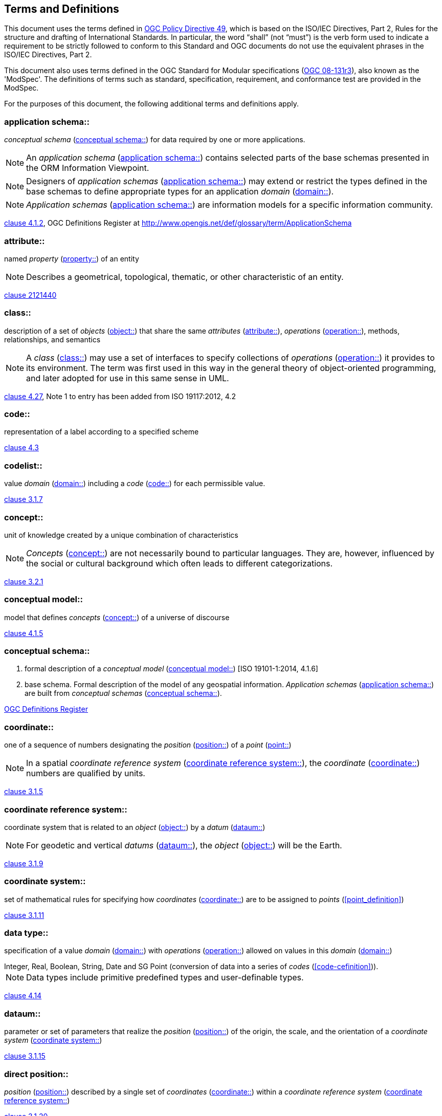 == Terms and Definitions
This document uses the terms defined in https://portal.ogc.org/public_ogc/directives/directives.php[OGC Policy Directive 49], which is based on the ISO/IEC Directives, Part 2, Rules for the structure and drafting of International Standards. In particular, the word “shall” (not “must”) is the verb form used to indicate a requirement to be strictly followed to conform to this Standard and OGC documents do not use the equivalent phrases in the ISO/IEC Directives, Part 2.

This document also uses terms defined in the OGC Standard for Modular specifications (https://portal.ogc.org/files/?artifact_id=34762&version=2[OGC 08-131r3]), also known as the 'ModSpec'. The definitions of terms such as standard, specification, requirement, and conformance test are provided in the ModSpec.

For the purposes of this document, the following additional terms and definitions apply.

[[application-schema-definition]] 
=== application schema:: 

_conceptual schema_ (<<conceptual-schema-definition>>) for data required by one or more applications. 

NOTE: An _application schema_ (<<application-schema-definition>>) contains selected parts of the base schemas presented in the ORM Information Viewpoint.

NOTE: Designers of _application schemas_ (<<application-schema-definition>>) may extend or restrict the types defined in the base schemas to define appropriate types for an application _domain_ (<<domain-definition>>). 

NOTE: _Application schemas_ (<<application-schema-definition>>) are information models for a specific information community.

[.source]
<<ISO19101-1,clause 4.1.2>>, OGC Definitions Register at http://www.opengis.net/def/glossary/term/ApplicationSchema

[[attribute-definition]]
=== attribute::

named _property_ (<<property-definition>>) of an entity

NOTE: Describes a geometrical, topological, thematic, or other characteristic of an entity.

[.source]
<<ISO2382,clause 2121440>>

[[class-definition]]
=== class::

description of a set of _objects_ (<<object-definition>>) that share the same _attributes_ (<<attribute-definition>>), _operations_ (<<operation-definition>>), methods, relationships, and semantics

NOTE: A _class_ (<<class-definition>>) may use a set of interfaces to specify collections of _operations_ (<<operation-definition>>) it provides to its environment.
The term was first used in this way in the general theory of object-oriented programming, and later adopted for use in this same sense in UML.

[.source]
<<ISO19103,clause 4.27>>, Note 1 to entry has been added from ISO 19117:2012, 4.2

[[code-definition]]
=== code::

representation of a label according to a specified scheme

[.source]
<<ISO19118,clause 4.3>>

[[codelist-definition]] 
=== codelist::

value _domain_ (<<domain-definition>>) including a _code_ (<<code-definition>>) for each permissible value.

[.source]
<<ISO19136-1,clause 3.1.7>>

[[concept-definition]]
=== concept::

unit of knowledge created by a unique combination of characteristics

NOTE: _Concepts_ (<<concept-definition>>) are not necessarily bound to particular languages. They are, however, influenced by the social or cultural background which often leads to different categorizations.

[.source]
<<ISO1087-1,clause 3.2.1>>

[[conceptual-model-definition]] 
=== conceptual model::

model that defines _concepts_ (<<concept-definition>>) of a universe of discourse

[.source]
<<ISO19101-1,clause 4.1.5>>

[[conceptual-schema-definition]] 
=== conceptual schema::

. formal description of a _conceptual model_ (<<conceptual-model-definition>>) [ISO 19101-1:2014, 4.1.6]
. base schema. Formal description of the model of any geospatial information. _Application schemas_ (<<application-schema-definition>>) are built from _conceptual schemas_ (<<conceptual-schema-definition>>).

[.source]
<<ogcdr,OGC Definitions Register>>

[[coordinate-definition]]
=== coordinate::

one of a sequence of numbers designating the _position_ (<<position-definition>>) of a _point_ (<<point-definition>>)

NOTE: In a spatial _coordinate reference system_ (<<coordinate-reference-system-definition>>), the _coordinate_ (<<coordinate-definition>>) numbers are qualified by units.

[.source]
<<ISO19111,clause 3.1.5>>

[[coordinate-reference-system-definition]]
=== coordinate reference system::

coordinate system that is related to an _object_ (<<object-definition>>) by a _datum_ (<<datum-definition>>)

NOTE: For geodetic and vertical _datums_ (<<datum-definition>>), the _object_ (<<object-definition>>) will be the Earth.

[.source]
<<ISO19111,clause 3.1.9>>

[[coordinate-system-definition]]
=== coordinate system::

set of mathematical rules for specifying how _coordinates_ (<<coordinate-definition>>) are to be assigned to _points_ (<<point_definition>>)

[.source]
<<ISO19111,clause 3.1.11>>

[[data-type-definition]]
=== data type::

specification of a value _domain_ (<<domain-definition>>) with _operations_ (<<operation-definition>>) allowed on values in this _domain_ (<<domain-definition>>)

[example] 
Integer, Real, Boolean, String, Date and SG Point (conversion of data into a series of _codes_ (<<code-cefinition>>)).

NOTE: Data types include primitive predefined types and user-definable types.

[.source]
<<ISO19103,clause 4.14>>

[[datum-definition]]
=== dataum::

parameter or set of parameters that realize the _position_ (<<position-definition>>) of the origin, the scale, and the orientation of a _coordinate system_ (<<coordinate-system-definition>>)

[.source]
<<ISO19111,clause 3.1.15>>

[[direct-position-definition]]
=== direct position::

_position_ (<<position-definition>>) described by a single set of _coordinates_ (<<coordinate-definition>>) within a _coordinate reference system_ (<<coordinate-reference-system-definition>>)

[.source]
<<ISO19136-1,clause 3.1.20>>

[[domain-definition]]
=== domain:: 

well-defined set 

NOTE: _Domains_ (<<domain-definition>>) are used to define the _domain_ (<<domain-definition>>) set and range set of _attributes_ (<<attribute-definition>>), operators and functions.

[.source]
<<ISO19109,clause 4.8>>

=== domain <general vocabulary>::

distinct area of human knowledge to which a terminological entry is assigned 

NOTE: Within a database or other terminology collection, a set of _domains_ (<<domain-definition>>) will generally be defined. More than one _domain_ (<<domain-definition>>) can be associated with a given _concept_ (<<concept-definition>>).

[.source]
<<ISO19104,clause 4.11>>

=== domain <ontology>::

restriction to constrain the subject _class_ (<<class-definition>>) which participates in a subject-predicate-object triple 

[.source]
<<ISO19150-4,clause 3.1.12>>

=== domain <postal address>::

an area in which a set of specific postal address types and postal address renderings is prescribed by postal operators 

[example] 
The most typical example of a postal address _domain_ (<<domain-definition>>) is a country where a designated postal operator provides postal delivery services.

[.source]
<<ISO19160-4,clause 3.14>>

[[feature-definition]]
=== feature::

abstraction of real-world phenomena

NOTE: A _feature_ (<<feature-definition>>) may occur as a type or an instance. In this document, _feature_ (<<feature-definition>>) instance is meant unless otherwise specified.

[.source]
<<ISO19101-1,clause 4.1.11>>, Note 1 to entry has been added from ISO 19156, 4.6

[[feature-type-definition]]
=== feature type::

_class_ (<<class-definition>>) of _features_ (<<feature-definition>>) having common characteristics

[.source]
<<ISO19156,clause 4.7>>

[[geometric-aggregate-definition]]
=== geometric aggregate::

collection of _geometric objects_ (<<geometric-object-definition>>) that has no internal structure

NOTE: No assumptions about the spatial relationships between the elements can be made.

[.source]
<<ISO19107,clause 3.45>>

[[geometric-boundary-definition]]
=== geometric boundary::

boundary represented by a set of _geometric primitives_ (<<geometric-primitive-definition>>) that limits the extent of a _geometric object_ (<<geometric-object-definition>>)

[.source]
<<ISO19107,clause 3.46>>

[[geometric-complex-definition]]
=== geometric complex::

set of disjoint _geometric primitives_ (<<geometric-primitive-definition>>) where the boundary of each _geometric primitive_ (<<geometric-primitive-definition>>) can be represented as the union of other _geometric primitives_ (<<geometric-primitive-definition>>) of smaller dimensions within the same set

NOTE: The _geometric primitives_ (<<geometric-primitive-definition>>) in the set are disjoint in the sense that no _direct position_ (<<direct-position-definition>>) is interior to more than one _geometric primitive_ (<<geometric-primitive-definition>>). The set is closed under boundary _operations_ (<<operation-definition>>), meaning that for each element in the _geometric complex_ (<<geometric-complex-definition>>), there is a collection (also a _geometric complex_ (<<geometric-complex-definition>>)) of _geometric primitives_ (<<geometric-primitive-definition>>) that represents the boundary of that element. Recall that the boundary of a _point_ (<<point-definition>>) (the only 0D primitive _object_ (<<object-definition>>) type in geometry) is empty. Thus, if the largest dimension _geometric primitive_ (<<geometric-primitive-definition>>) is a solid (3D), the composition of the boundary operator in this definition terminates after at most three steps. It is also the case that the boundary of any _object_ (<<object-definition>>) is a cycle.

[.source]
<<ISO19107,clause 3.47>>

[[geometric-dimension-definition]]
=== geometric dimension::

lagest number n such that each _poin_ (<<point-definition>>) in a set of _points_ (<<point-definition>>) can be associated with a subset that has that point in its interior and is topologically isomporphic to 𝔼n, Euclidean n-space

[.source]
<<ISO19107,clause 3.48>>

[[geometric-object-definition]]
=== geometric object::

spatial _object_ (<<object-definition>>) representing a _geometric set_ (<<geometric-set-definition>>)

NOTE: A _geometric object_ (<<geometric-object-definition>>) consists of a _geometric primitive_ (<<geometric-primitive-definition>>), a collection of _geometric primitives_ (<<geometric-primitive-definition>>), or a _geometric complex_ (<<geometric-complex-definition>>) treated as a single entity. A _geometric object_ (<<geometric-object-definition>>) may be the spatial representation of an _object_ (<<object-definition>>) such as a _feature_ (<<feature-definition>>) or a significant part of a _feature_ (<<feature-definition>>).

[.source]
<<ISO19107,clause 3.49>>

[[geometric-primitive-definition]]
=== geometric primitive (geometry)::

_geometric object_ (<<geometric-object-definition>>) representing a single, connected, homogeneous (isotopic) element of space

NOTE: _Geometric primitives_ (<<geometric-primitive-definition>>) are non-decomposed _objects_ (<<object-definition>>) that present information about geometric configuration. They include _points_ (<<point-definition>>), curves, surfaces, and solids. Many _geometric objects_ (<<geometric-object-definition>>) behave like primitives (supporting the same interfaces defined for geometric primitives) but are actually composites composed of some number of other primitives. General collections may be aggregates and incapable of acting like a primitive (such as the lines of a complex network, which is not connected and thus incapable of being traceable as a single line). By this definition, a _geometric primitive_ (<<geometric-primitive-definition>>) is topological open, since the boundary _points_ (<<point-definition>>) are not isotropic to the interior _points_ (<<point-definition>>). Geometry is assumed to be closed. For _points_ (<<point-definition>>), the boundary is empty.

[.source]
<<ISO19107,clause 3.50>>

[[geometric-set-definition]]
=== geometric set::

set of _points_ (<<point-definition>>)

[.source]
<<ISO19107,clause 3.53>>

[[location-definition]]
=== location::

particular _place_ (<<place-definition>>) or _position_ (<<position-definition>>)

NOTE: A _location_ (<<location-definition>>) identifies a geographic _place_.

NOTE: _Locations_ (<<location-definition>>) are physically fixed _points_ (<<point-definition>>), typically on the surface of the Earth, although _locations_ (<<location-definition>>) can be relative to other, non-earth centric coordinate reference systems. 

NOTE: _Locations_ (<<location-definition>>) can be a single _point_ (<<point-definition>>), a centroid, a minimum bounding rectangle, or a set of vectors. 

NOTE: A _location_ (<<location-definition>>) should be persistent over time and does not change. 

NOTE: Multiple _POIs_ (<<point-of-interest-definition>>) may share the same _location_ (<<location-definition>>). 

NOTE: When a _POI_ (<<point-of-interest-definition>>) physically moves it is understood to have acquired a new _location_ (<<location-definition>>).

[.source]
<<ISO19112,clause 3.1.3>>

[[metaclass-definition]]
=== metaclass::

a _class_ (<<class-definition>>) whose instances are also _classes_ (<<class-definition>>)

[.source]
<<omguml,clause 22>> Object Management Group (OMG) UML Standard Version 2.5.1

[[method-definition]]
=== method::

implementation of an _operation_ (<<operation-definition>>)

NOTE: It specifies the algorithm or procedure associated with an _operation_ (<<operation-definition>>).

[.source]
<<ISO19501>>

[[object-definition]]
=== object::

entity with a well defined boundary and identity that encapsulates state and behaviour

NOTE: This term was first used in this way in the general theory of object oriented programming, and later adopted for use in this same sense in UML. An _object_ (<<object-definition>>) is an instance of a _class_ (<<class-definition>>). _Attributes_ (<<attribute-definition>>) and relationships represent state. _Operations_ (<<operation-definition>>), methods, and state machines represent behavior.

[.source]
<<OMG/UML UML Semantics, version 1.3, 1997.>>

[[OGC-implementation-specification-definition]]
=== OGC implementation specification::

_OGC implementation specification_ (<<OGC-implementation-specification-definition>>) document type defined on the OGC Document Types Register

[.source]
OGC Definitions Register at http://www.opengis.net/def/doc-type/is

[[operation-definition]]
=== operation::

specification of a transformation or query that an _object_ (<<object-definition>>) may be called to execute

NOTE: An _operation_ (<<operation-definition>>) has a name and a list of parameters.

NOTE: See <<ISO19119,clause 7.2>> for a discussion of _operation_ (<<operation-definition>>)

[.source]
<<ISO19119,clause 4.1.10>>

[[place-definition]]
=== place::

identifiable part of any space

[.source]
<<ISO19155,clause 4.8>>

[[platform-definition]] 
=== Platform (Model Driven Architecture)::

the set of resources on which a system is realized.

[.source]
<<mdaguide>>, 
#Object Management Group, Model Driven Architecture Guide rev. 2.0#

[[platform-independent-model-definition]] 
=== Platform Independent Model:

a model that is independent of a specific _platform_ (<<platform-definition>>)

[.source]
<<mdaguide>>, 
#Object Management Group, Model Driven Architecture Guide rev. 2.0#

[[platform-specific-model-definition]] 
=== Platform Specific Model:

a model of a system that is defined in terms of a specific _platform_ (<<platform-definition>>)

[.source]
<<mdaguide>>, 
#Object Management Group, Model Driven Architecture Guide rev. 2.0#

[[point-definition]]
=== point::

0-dimensional geometric primitive, representing a _position_ (<<position-definition>>)

[.source]
<<ISO19136-1,clause 3.1.47>>

[[point-of-interest-definition]]
=== point of interest::

alt:[POI]

_location_ (<<location-definition>>) where one can find a _place_, product or service

NOTE: A _POI_ (<<point-of-interest-definition>>) is typically identified by _name_ rather than by an _address_.

NOTE: A _POI_ (<<point-of-interest-definition>>) is characterized by _type_, which may be used as a reference _point_ (<<point-definition>>) or a target in a _location_ (<<location-definition>>) based service request.

NOTE: A _POI_ (<<point-of-interest-definition>>) does not exclude the labeling, identification, and tracking of persons and other physical _objects_ (<<object-definition>>) that have no permanent _location_ (<<location-definition>>).

[example]
destination of a route; such as, Boston

[[position-definition]]
=== position::

data type that describes a _point_ (<<point-definition>>) or _geometry_ potentially occupied by an _object_ (<<object-definition>>) or person

NOTE:  A _direct position_ (<<direct-position-definition>>) is a semantic subtype of _position_ (<<position-definition>>). _Direct positions_ (<<direct-position-definition>>) as described can only define a _point_ (<<point-definition>>), and therefore not all _positions_ (<<position-definition>>) can be represented by a _direct position_ (<<direct-position-definition>>). That is consistent with the is type of relation. An ISO 19107 geometry is also a _position_ (<<position-definition>>), but not a _direct position_ (<<direct-position-definition>>)

[.source]
<<ISO19133>>

[[property-definition]]
=== property::

facet or _attribute_ (<<attribute-definition>>) of an _object_ (<<object-definition>>) referenced by a name

[example]
Abby's car has the colour red, where "colour red" is a _property_ (<<property-definition>>) of the car.

[.source]
<<ISO19143,clause 4.21>>, Note 1 to entry has been added from ISO 19156, 4.15

[[stereotype-definition]]
=== stereotype::

extension of an existing _metaclass_ (<<metaclass-definition>>) that enables the use of _platform_ (<<platform-definition>>) or _domain_ (<<domain-definition>>) specific terminology or notation in place of, or in addition to, the ones used for the extended _metaclass_ (<<metaclass-definition>>)

[.source]
<<ISO19150-2,clause 4.1.35>>
__